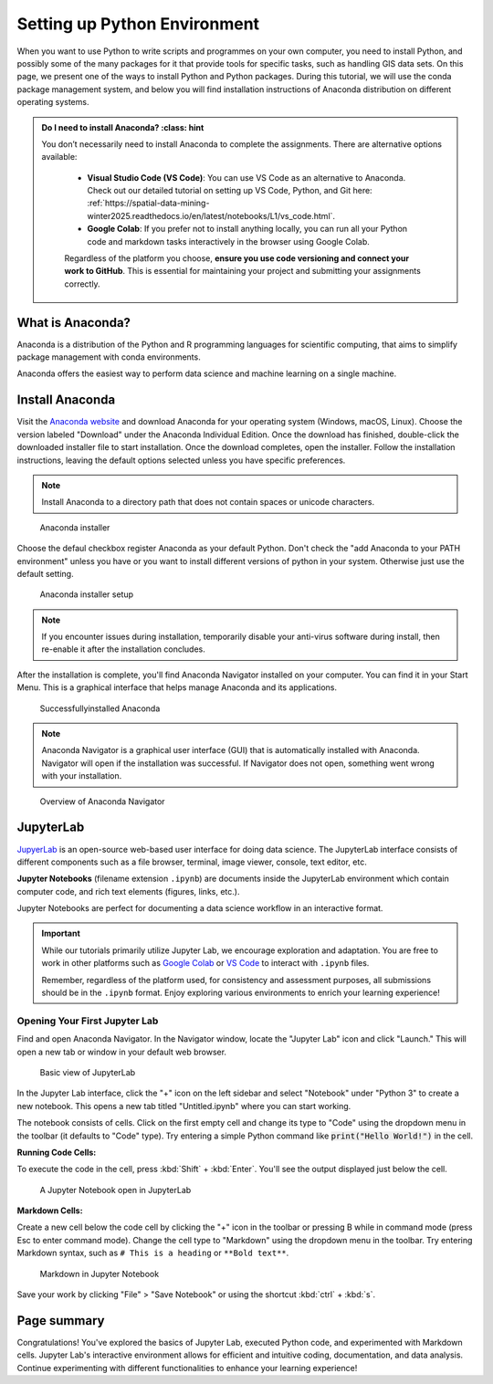 Setting up Python Environment
=====================================


When you want to use Python to write scripts and programmes on your own computer, you need to install Python, 
and possibly some of the many packages for it that provide tools for specific tasks, such as handling GIS data sets. 
On this page, we present one of the ways to install Python and Python packages. 
During this tutorial, we will use the conda package management system, 
and below you will find installation instructions of Anaconda distribution on different operating systems.


.. admonition:: Do I need to install Anaconda?
    :class: hint

   You don’t necessarily need to install Anaconda to complete the assignments. There are alternative options available:

    - **Visual Studio Code (VS Code)**: You can use VS Code as an alternative to Anaconda. Check out our detailed tutorial on setting up VS Code, Python, and Git here: :ref:`https://spatial-data-mining-winter2025.readthedocs.io/en/latest/notebooks/L1/vs_code.html`.
    
    - **Google Colab**: If you prefer not to install anything locally, you can run all your Python code and markdown tasks interactively in the browser using Google Colab.

    Regardless of the platform you choose, **ensure you use code versioning and connect your work to GitHub**. This is essential for maintaining your project and submitting your assignments correctly.


What is Anaconda?
-----------------
Anaconda is a distribution of the Python and R programming languages for scientific computing, 
that aims to simplify package management with conda environments.

Anaconda offers the easiest way to perform data science and machine learning on a single machine.

Install Anaconda
----------------

Visit the `Anaconda website <https://www.anaconda.com/download>`_ and download Anaconda for your operating system (Windows, macOS, Linux). 
Choose the version labeled "Download" under the Anaconda Individual Edition.
Once the download has finished, double-click the downloaded installer file to start installation. 
Once the download completes, open the installer. 
Follow the installation instructions, leaving the default options selected unless you have specific preferences. 

.. note::
   Install Anaconda to a directory path that does not contain spaces or unicode characters.

.. figure:: img/anaconda_1.png
   :alt: Anaconda installer
   :width: 500px

   Anaconda installer

Choose the defaul checkbox register Anaconda as your default Python. Don't check the "add Anaconda to your PATH environment"
unless you have or you want to install different versions of python in your system. Otherwise just use the default setting.

.. figure:: img/anaconda_2.png
   :alt: Anaconda installer setup
   :width: 500px

   Anaconda installer setup


.. note::
   If you encounter issues during installation, temporarily disable your anti-virus software during install, 
   then re-enable it after the installation concludes.

After the installation is complete, you'll find Anaconda Navigator installed on your computer. 
You can find it in your Start Menu. This is a graphical interface that helps manage Anaconda and its applications.

.. figure:: img/anaconda_4.png
   :alt: Successfullyinstalled Anaconda
   :width: 500px

   Successfullyinstalled Anaconda


.. note::
   Anaconda Navigator is a graphical user interface (GUI) that is automatically installed with Anaconda. 
   Navigator will open if the installation was successful. 
   If Navigator does not open, something went wrong with your installation.

.. figure:: img/anaconda_5.png
   :alt: Overview of Anaconda Navigator
   :width: 700px

   Overview of Anaconda Navigator



JupyterLab
----------

`JupyerLab <https://jupyterlab.readthedocs.io/en/stable/getting_started/overview.html>`__ is an open-source web-based user interface for doing data science.
The JupyterLab interface consists of different components such as a file browser, terminal, image viewer, console, text editor, etc.

**Jupyter Notebooks** (filename extension ``.ipynb``) are documents inside the JupyterLab environment which contain computer code, and rich text elements (figures, links, etc.).

Jupyter Notebooks are perfect for documenting a data science workflow in an interactive format.


.. important::
   While our tutorials primarily utilize Jupyter Lab, we encourage exploration and adaptation.
   You are free to work in other platforms such as `Google Colab <https://colab.research.google.com>`__ or `VS Code <https://code.visualstudio.com>`__ to interact with ``.ipynb`` files.

   Remember, regardless of the platform used, for consistency and assessment purposes, all submissions should be in the ``.ipynb`` format. 
   Enjoy exploring various environments to enrich your learning experience!


Opening Your First Jupyter Lab
~~~~~~~~~~~~~~~~~~~~~~~~~~~~~~


Find and open Anaconda Navigator. In the Navigator window, locate the "Jupyter Lab" icon and click "Launch." 
This will open a new tab or window in your default web browser.

.. figure:: img/jupyterlab_launcher.png
   :alt: Jupyter Lab
   :width: 700px

   Basic view of JupyterLab

In the Jupyter Lab interface, click the "+" icon on the left sidebar and select "Notebook" under "Python 3" to create a new notebook.
This opens a new tab titled "Untitled.ipynb" where you can start working.


The notebook consists of cells. Click on the first empty cell and change its type to "Code" using the dropdown menu in the toolbar (it defaults to "Code" type).
Try entering a simple Python command like :code:`print("Hello World!")` in the cell.


**Running Code Cells:**

To execute the code in the cell, press :kbd:`Shift` + :kbd:`Enter`. You'll see the output displayed just below the cell.

.. figure:: img/jupyterlab_code_cell.png
   :alt: A Jupyter Notebook open in JupyterLab
   :width: 700px

   A Jupyter Notebook open in JupyterLab

**Markdown Cells:**

Create a new cell below the code cell by clicking the "+" icon in the toolbar or pressing B while in command mode (press Esc to enter command mode).
Change the cell type to "Markdown" using the dropdown menu in the toolbar.
Try entering Markdown syntax, such as ``# This is a heading`` or ``**Bold text**``.

.. figure:: img/jupyterlab_markdown_cell.png
   :alt: A Markdown in Jupyter Notebook
   :width: 700px

   Markdown in Jupyter Notebook


Save your work by clicking "File" > "Save Notebook" or using the shortcut :kbd:`ctrl` + :kbd:`s`.



Page summary
------------
Congratulations! You've explored the basics of Jupyter Lab, executed Python code, and experimented with Markdown cells. 
Jupyter Lab's interactive environment allows for efficient and intuitive coding, documentation, and data analysis. 
Continue experimenting with different functionalities to enhance your learning experience!